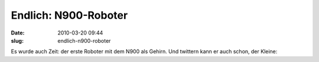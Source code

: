 Endlich: N900-Roboter
#####################
:date: 2010-03-20 09:44
:slug: endlich-n900-roboter

Es wurde auch Zeit: der erste Roboter mit dem N900 als Gehirn. Und
twittern kann er auch schon, der Kleine:

.. raw:: html

   <iframe width="420" height="315" src="http://www.youtube.com/embed/N201N6u6ils" frameborder="0" allowfullscreen></iframe>

